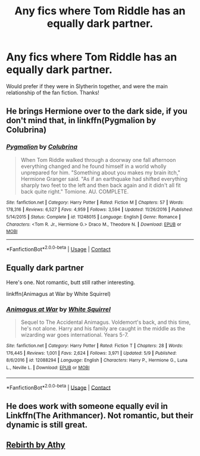 #+TITLE: Any fics where Tom Riddle has an equally dark partner.

* Any fics where Tom Riddle has an equally dark partner.
:PROPERTIES:
:Author: soly_bear
:Score: 4
:DateUnix: 1604025391.0
:DateShort: 2020-Oct-30
:FlairText: Request
:END:
Would prefer if they were in Slytherin together, and were the main relationship of the fan fiction. Thanks!


** He brings Hermione over to the dark side, if you don't mind that, in linkffn(Pygmalion by Colubrina)
:PROPERTIES:
:Author: sailingg
:Score: 1
:DateUnix: 1604299994.0
:DateShort: 2020-Nov-02
:END:

*** [[https://www.fanfiction.net/s/11248015/1/][*/Pygmalion/*]] by [[https://www.fanfiction.net/u/4314892/Colubrina][/Colubrina/]]

#+begin_quote
  When Tom Riddle walked through a doorway one fall afternoon everything changed and he found himself in a world wholly unprepared for him. "Something about you makes my brain itch," Hermione Granger said. "As if an earthquake had shifted everything sharply two feet to the left and then back again and it didn't all fit back quite right." Tomione. AU. COMPLETE.
#+end_quote

^{/Site/:} ^{fanfiction.net} ^{*|*} ^{/Category/:} ^{Harry} ^{Potter} ^{*|*} ^{/Rated/:} ^{Fiction} ^{M} ^{*|*} ^{/Chapters/:} ^{57} ^{*|*} ^{/Words/:} ^{178,316} ^{*|*} ^{/Reviews/:} ^{6,527} ^{*|*} ^{/Favs/:} ^{4,959} ^{*|*} ^{/Follows/:} ^{3,594} ^{*|*} ^{/Updated/:} ^{11/26/2016} ^{*|*} ^{/Published/:} ^{5/14/2015} ^{*|*} ^{/Status/:} ^{Complete} ^{*|*} ^{/id/:} ^{11248015} ^{*|*} ^{/Language/:} ^{English} ^{*|*} ^{/Genre/:} ^{Romance} ^{*|*} ^{/Characters/:} ^{<Tom} ^{R.} ^{Jr.,} ^{Hermione} ^{G.>} ^{Draco} ^{M.,} ^{Theodore} ^{N.} ^{*|*} ^{/Download/:} ^{[[http://www.ff2ebook.com/old/ffn-bot/index.php?id=11248015&source=ff&filetype=epub][EPUB]]} ^{or} ^{[[http://www.ff2ebook.com/old/ffn-bot/index.php?id=11248015&source=ff&filetype=mobi][MOBI]]}

--------------

*FanfictionBot*^{2.0.0-beta} | [[https://github.com/FanfictionBot/reddit-ffn-bot/wiki/Usage][Usage]] | [[https://www.reddit.com/message/compose?to=tusing][Contact]]
:PROPERTIES:
:Author: FanfictionBot
:Score: 1
:DateUnix: 1604300017.0
:DateShort: 2020-Nov-02
:END:


** Equally dark partner

Here's one. Not romantic, butt still rather interesting.

linkffn(Animagus at War by White Squirrel)
:PROPERTIES:
:Author: 100beep
:Score: 1
:DateUnix: 1604037248.0
:DateShort: 2020-Oct-30
:END:

*** [[https://www.fanfiction.net/s/12088294/1/][*/Animagus at War/*]] by [[https://www.fanfiction.net/u/5339762/White-Squirrel][/White Squirrel/]]

#+begin_quote
  Sequel to The Accidental Animagus. Voldemort's back, and this time, he's not alone. Harry and his family are caught in the middle as the wizarding war goes international. Years 5-7.
#+end_quote

^{/Site/:} ^{fanfiction.net} ^{*|*} ^{/Category/:} ^{Harry} ^{Potter} ^{*|*} ^{/Rated/:} ^{Fiction} ^{T} ^{*|*} ^{/Chapters/:} ^{28} ^{*|*} ^{/Words/:} ^{176,445} ^{*|*} ^{/Reviews/:} ^{1,001} ^{*|*} ^{/Favs/:} ^{2,624} ^{*|*} ^{/Follows/:} ^{3,971} ^{*|*} ^{/Updated/:} ^{5/9} ^{*|*} ^{/Published/:} ^{8/6/2016} ^{*|*} ^{/id/:} ^{12088294} ^{*|*} ^{/Language/:} ^{English} ^{*|*} ^{/Characters/:} ^{Harry} ^{P.,} ^{Hermione} ^{G.,} ^{Luna} ^{L.,} ^{Neville} ^{L.} ^{*|*} ^{/Download/:} ^{[[http://www.ff2ebook.com/old/ffn-bot/index.php?id=12088294&source=ff&filetype=epub][EPUB]]} ^{or} ^{[[http://www.ff2ebook.com/old/ffn-bot/index.php?id=12088294&source=ff&filetype=mobi][MOBI]]}

--------------

*FanfictionBot*^{2.0.0-beta} | [[https://github.com/FanfictionBot/reddit-ffn-bot/wiki/Usage][Usage]] | [[https://www.reddit.com/message/compose?to=tusing][Contact]]
:PROPERTIES:
:Author: FanfictionBot
:Score: 1
:DateUnix: 1604037274.0
:DateShort: 2020-Oct-30
:END:


** He does work with someone equally evil in Linkffn(The Arithmancer). Not romantic, but their dynamic is still great.
:PROPERTIES:
:Author: Uncommonality
:Score: 0
:DateUnix: 1604044343.0
:DateShort: 2020-Oct-30
:END:


** [[https://archiveofourown.org/works/272675/chapters/431089][Rebirth by Athy]]
:PROPERTIES:
:Author: davidwelch158
:Score: 0
:DateUnix: 1604050309.0
:DateShort: 2020-Oct-30
:END:

